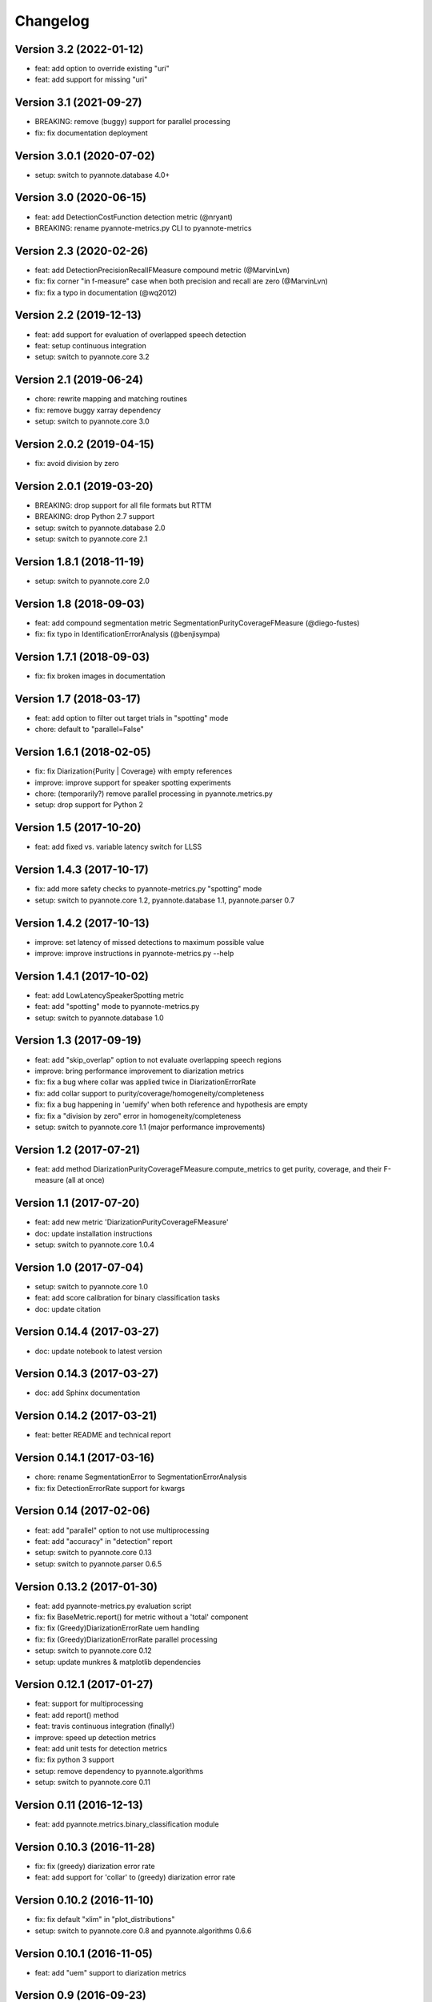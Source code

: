 #########
Changelog
#########

Version 3.2 (2022-01-12)
~~~~~~~~~~~~~~~~~~~~~~~~

- feat: add option to override existing "uri"
- feat: add support for missing "uri"

Version 3.1 (2021-09-27)
~~~~~~~~~~~~~~~~~~~~~~~~

- BREAKING: remove (buggy) support for parallel processing
- fix: fix documentation deployment

Version 3.0.1 (2020-07-02)
~~~~~~~~~~~~~~~~~~~~~~~~~~

- setup: switch to pyannote.database 4.0+

Version 3.0 (2020-06-15)
~~~~~~~~~~~~~~~~~~~~~~~~

- feat: add DetectionCostFunction detection metric (@nryant)
- BREAKING: rename pyannote-metrics.py CLI to pyannote-metrics

Version 2.3 (2020-02-26)
~~~~~~~~~~~~~~~~~~~~~~~~

- feat: add DetectionPrecisionRecallFMeasure compound metric (@MarvinLvn)
- fix: fix corner "in f-measure" case when both precision and recall are zero (@MarvinLvn)
- fix: fix a typo in documentation (@wq2012)

Version 2.2 (2019-12-13)
~~~~~~~~~~~~~~~~~~~~~~~~

- feat: add support for evaluation of overlapped speech detection
- feat: setup continuous integration
- setup: switch to pyannote.core 3.2

Version 2.1 (2019-06-24)
~~~~~~~~~~~~~~~~~~~~~~~~

- chore: rewrite mapping and matching routines
- fix: remove buggy xarray dependency
- setup: switch to pyannote.core 3.0

Version 2.0.2 (2019-04-15)
~~~~~~~~~~~~~~~~~~~~~~~~~~

- fix: avoid division by zero

Version 2.0.1 (2019-03-20)
~~~~~~~~~~~~~~~~~~~~~~~~~~

- BREAKING: drop support for all file formats but RTTM
- BREAKING: drop Python 2.7 support
- setup: switch to pyannote.database 2.0
- setup: switch to pyannote.core 2.1

Version 1.8.1 (2018-11-19)
~~~~~~~~~~~~~~~~~~~~~~~~~~

- setup: switch to pyannote.core 2.0

Version 1.8 (2018-09-03)
~~~~~~~~~~~~~~~~~~~~~~~~

- feat: add compound segmentation metric SegmentationPurityCoverageFMeasure (@diego-fustes)
- fix: fix typo in IdentificationErrorAnalysis (@benjisympa)

Version 1.7.1 (2018-09-03)
~~~~~~~~~~~~~~~~~~~~~~~~~~

- fix: fix broken images in documentation

Version 1.7 (2018-03-17)
~~~~~~~~~~~~~~~~~~~~~~~~

- feat: add option to filter out target trials in "spotting" mode
- chore: default to "parallel=False"

Version 1.6.1 (2018-02-05)
~~~~~~~~~~~~~~~~~~~~~~~~~~

- fix: fix Diarization{Purity | Coverage} with empty references
- improve: improve support for speaker spotting experiments
- chore: (temporarily?) remove parallel processing in pyannote.metrics.py
- setup: drop support for Python 2

Version 1.5 (2017-10-20)
~~~~~~~~~~~~~~~~~~~~~~~~

- feat: add fixed vs. variable latency switch for LLSS

Version 1.4.3 (2017-10-17)
~~~~~~~~~~~~~~~~~~~~~~~~~~

- fix: add more safety checks to pyannote-metrics.py "spotting" mode
- setup: switch to pyannote.core 1.2, pyannote.database 1.1, pyannote.parser 0.7

Version 1.4.2 (2017-10-13)
~~~~~~~~~~~~~~~~~~~~~~~~~~

- improve: set latency of missed detections to maximum possible value
- improve: improve instructions in pyannote-metrics.py --help

Version 1.4.1 (2017-10-02)
~~~~~~~~~~~~~~~~~~~~~~~~~~

- feat: add LowLatencySpeakerSpotting metric
- feat: add "spotting" mode to pyannote-metrics.py
- setup: switch to pyannote.database 1.0

Version 1.3 (2017-09-19)
~~~~~~~~~~~~~~~~~~~~~~~~

- feat: add "skip_overlap" option to not evaluate overlapping speech regions
- improve: bring performance improvement to diarization metrics
- fix: fix a bug where collar was applied twice in DiarizationErrorRate
- fix: add collar support to purity/coverage/homogeneity/completeness
- fix: fix a bug happening in 'uemify' when both reference and hypothesis are empty
- fix: fix a "division by zero" error in homogeneity/completeness
- setup: switch to pyannote.core 1.1 (major performance improvements)

Version 1.2 (2017-07-21)
~~~~~~~~~~~~~~~~~~~~~~~~

- feat: add method DiarizationPurityCoverageFMeasure.compute_metrics to get
  purity, coverage, and their F-measure (all at once)

Version 1.1 (2017-07-20)
~~~~~~~~~~~~~~~~~~~~~~~~

- feat: add new metric 'DiarizationPurityCoverageFMeasure'
- doc: update installation instructions
- setup: switch to pyannote.core 1.0.4

Version 1.0 (2017-07-04)
~~~~~~~~~~~~~~~~~~~~~~~~

- setup: switch to pyannote.core 1.0
- feat: add score calibration for binary classification tasks
- doc: update citation

Version 0.14.4 (2017-03-27)
~~~~~~~~~~~~~~~~~~~~~~~~~~~

- doc: update notebook to latest version

Version 0.14.3 (2017-03-27)
~~~~~~~~~~~~~~~~~~~~~~~~~~~

- doc: add Sphinx documentation

Version 0.14.2 (2017-03-21)
~~~~~~~~~~~~~~~~~~~~~~~~~~~

- feat: better README and technical report

Version 0.14.1 (2017-03-16)
~~~~~~~~~~~~~~~~~~~~~~~~~~~

- chore: rename SegmentationError to SegmentationErrorAnalysis
- fix: fix DetectionErrorRate support for kwargs

Version 0.14 (2017-02-06)
~~~~~~~~~~~~~~~~~~~~~~~~~

- feat: add "parallel" option to not use multiprocessing
- feat: add "accuracy" in "detection" report
- setup: switch to pyannote.core 0.13
- setup: switch to pyannote.parser 0.6.5

Version 0.13.2 (2017-01-30)
~~~~~~~~~~~~~~~~~~~~~~~~~~~

- feat: add pyannote-metrics.py evaluation script
- fix: fix BaseMetric.report() for metric without a 'total' component
- fix: fix (Greedy)DiarizationErrorRate uem handling
- fix: fix (Greedy)DiarizationErrorRate parallel processing
- setup: switch to pyannote.core 0.12
- setup: update munkres & matplotlib dependencies

Version 0.12.1 (2017-01-27)
~~~~~~~~~~~~~~~~~~~~~~~~~~~

- feat: support for multiprocessing
- feat: add report() method
- feat: travis continuous integration (finally!)
- improve: speed up detection metrics
- feat: add unit tests for detection metrics
- fix: fix python 3 support
- setup: remove dependency to pyannote.algorithms
- setup: switch to pyannote.core 0.11

Version 0.11 (2016-12-13)
~~~~~~~~~~~~~~~~~~~~~~~~~

- feat: add pyannote.metrics.binary_classification module

Version 0.10.3 (2016-11-28)
~~~~~~~~~~~~~~~~~~~~~~~~~~~

- fix: fix (greedy) diarization error rate
- feat: add support for 'collar' to (greedy) diarization error rate

Version 0.10.2 (2016-11-10)
~~~~~~~~~~~~~~~~~~~~~~~~~~~

- fix: fix default "xlim" in "plot_distributions"
- setup: switch to pyannote.core 0.8 and pyannote.algorithms 0.6.6

Version 0.10.1 (2016-11-05)
~~~~~~~~~~~~~~~~~~~~~~~~~~~

- feat: add "uem" support to diarization metrics

Version 0.9 (2016-09-23)
~~~~~~~~~~~~~~~~~~~~~~~~

- feat: add plotting functions for binary classification tasks

Version 0.8 (2016-08-25)
~~~~~~~~~~~~~~~~~~~~~~~~

- feat: detection accuracy
- refactor: detection metrics
- setup: update to pyannote.core 0.7.2

Version 0.7.1 (2016-06-24)
~~~~~~~~~~~~~~~~~~~~~~~~~~

- setup: update to pyannote.core 0.6.6

Version 0.7 (2016-04-04)
~~~~~~~~~~~~~~~~~~~~~~~~

- feat: greedy diarization error rate

Version 0.6.0 (2016-03-29)
~~~~~~~~~~~~~~~~~~~~~~~~~~

- feat: Python 3 support
- feat: unit tests
- wip: travis

Version 0.5.1 (2016-02-19)
~~~~~~~~~~~~~~~~~~~~~~~~~~

- refactor: diarization metrics

Version 0.4.1 (2014-11-20)
~~~~~~~~~~~~~~~~~~~~~~~~~~

- fix: identification error analysis matrix confusion

Version 0.4 (2014-10-31)
~~~~~~~~~~~~~~~~~~~~~~~~

- feat(error): identification regression analysis
- feat: new pyannote_eval.py CLI

Version 0.3 (2014-10-01)
~~~~~~~~~~~~~~~~~~~~~~~~

- feat(error): segmentation error analysis

Version 0.2 (2014-08-05)
~~~~~~~~~~~~~~~~~~~~~~~~

- feat(detection): add precision and recall
- fix(identification): fix precision and recall

Version 0.1 (2014-06-27)
~~~~~~~~~~~~~~~~~~~~~~~~

- feat(segmentation): add precision and recall
- feat(identification): add support for NIST collar
- feat(error): add module for detailed error analysis

Version 0.0.1 (2014-06-04)
~~~~~~~~~~~~~~~~~~~~~~~~~~

- first public version
